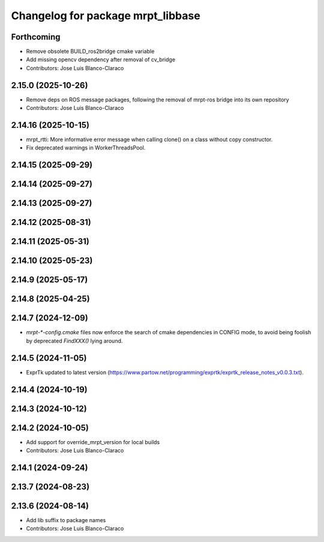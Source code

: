^^^^^^^^^^^^^^^^^^^^^^^^^^^^^^^^^^
Changelog for package mrpt_libbase
^^^^^^^^^^^^^^^^^^^^^^^^^^^^^^^^^^

Forthcoming
-----------
* Remove obsolete BUILD_ros2bridge cmake variable
* Add missing opencv dependency after removal of cv_bridge
* Contributors: Jose Luis Blanco-Claraco

2.15.0 (2025-10-26)
-------------------
* Remove deps on ROS message packages, following the removal of mrpt-ros bridge into its own repository
* Contributors: Jose Luis Blanco-Claraco

2.14.16 (2025-10-15)
--------------------
* mrpt_rtti: More informative error message when calling clone() on a class without copy constructor.
* Fix deprecated warnings in WorkerThreadsPool.

2.14.15 (2025-09-29)
--------------------

2.14.14 (2025-09-27)
--------------------

2.14.13 (2025-09-27)
--------------------

2.14.12 (2025-08-31)
--------------------

2.14.11 (2025-05-31)
--------------------

2.14.10 (2025-05-23)
--------------------

2.14.9 (2025-05-17)
-------------------

2.14.8 (2025-04-25)
-------------------

2.14.7 (2024-12-09)
-------------------
* `mrpt-*-config.cmake` files now enforce the search of cmake dependencies in CONFIG mode, to avoid being foolish by deprecated `FindXXX()` lying around.

2.14.5 (2024-11-05)
-------------------
* ExprTk updated to latest version (https://www.partow.net/programming/exprtk/exprtk_release_notes_v0.0.3.txt).

2.14.4 (2024-10-19)
-------------------

2.14.3 (2024-10-12)
-------------------

2.14.2 (2024-10-05)
-------------------
* Add support for override_mrpt_version for local builds
* Contributors: Jose Luis Blanco-Claraco

2.14.1 (2024-09-24)
-------------------

2.13.7 (2024-08-23)
-------------------

2.13.6 (2024-08-14)
-------------------
* Add lib suffix to package names
* Contributors: Jose Luis Blanco-Claraco

